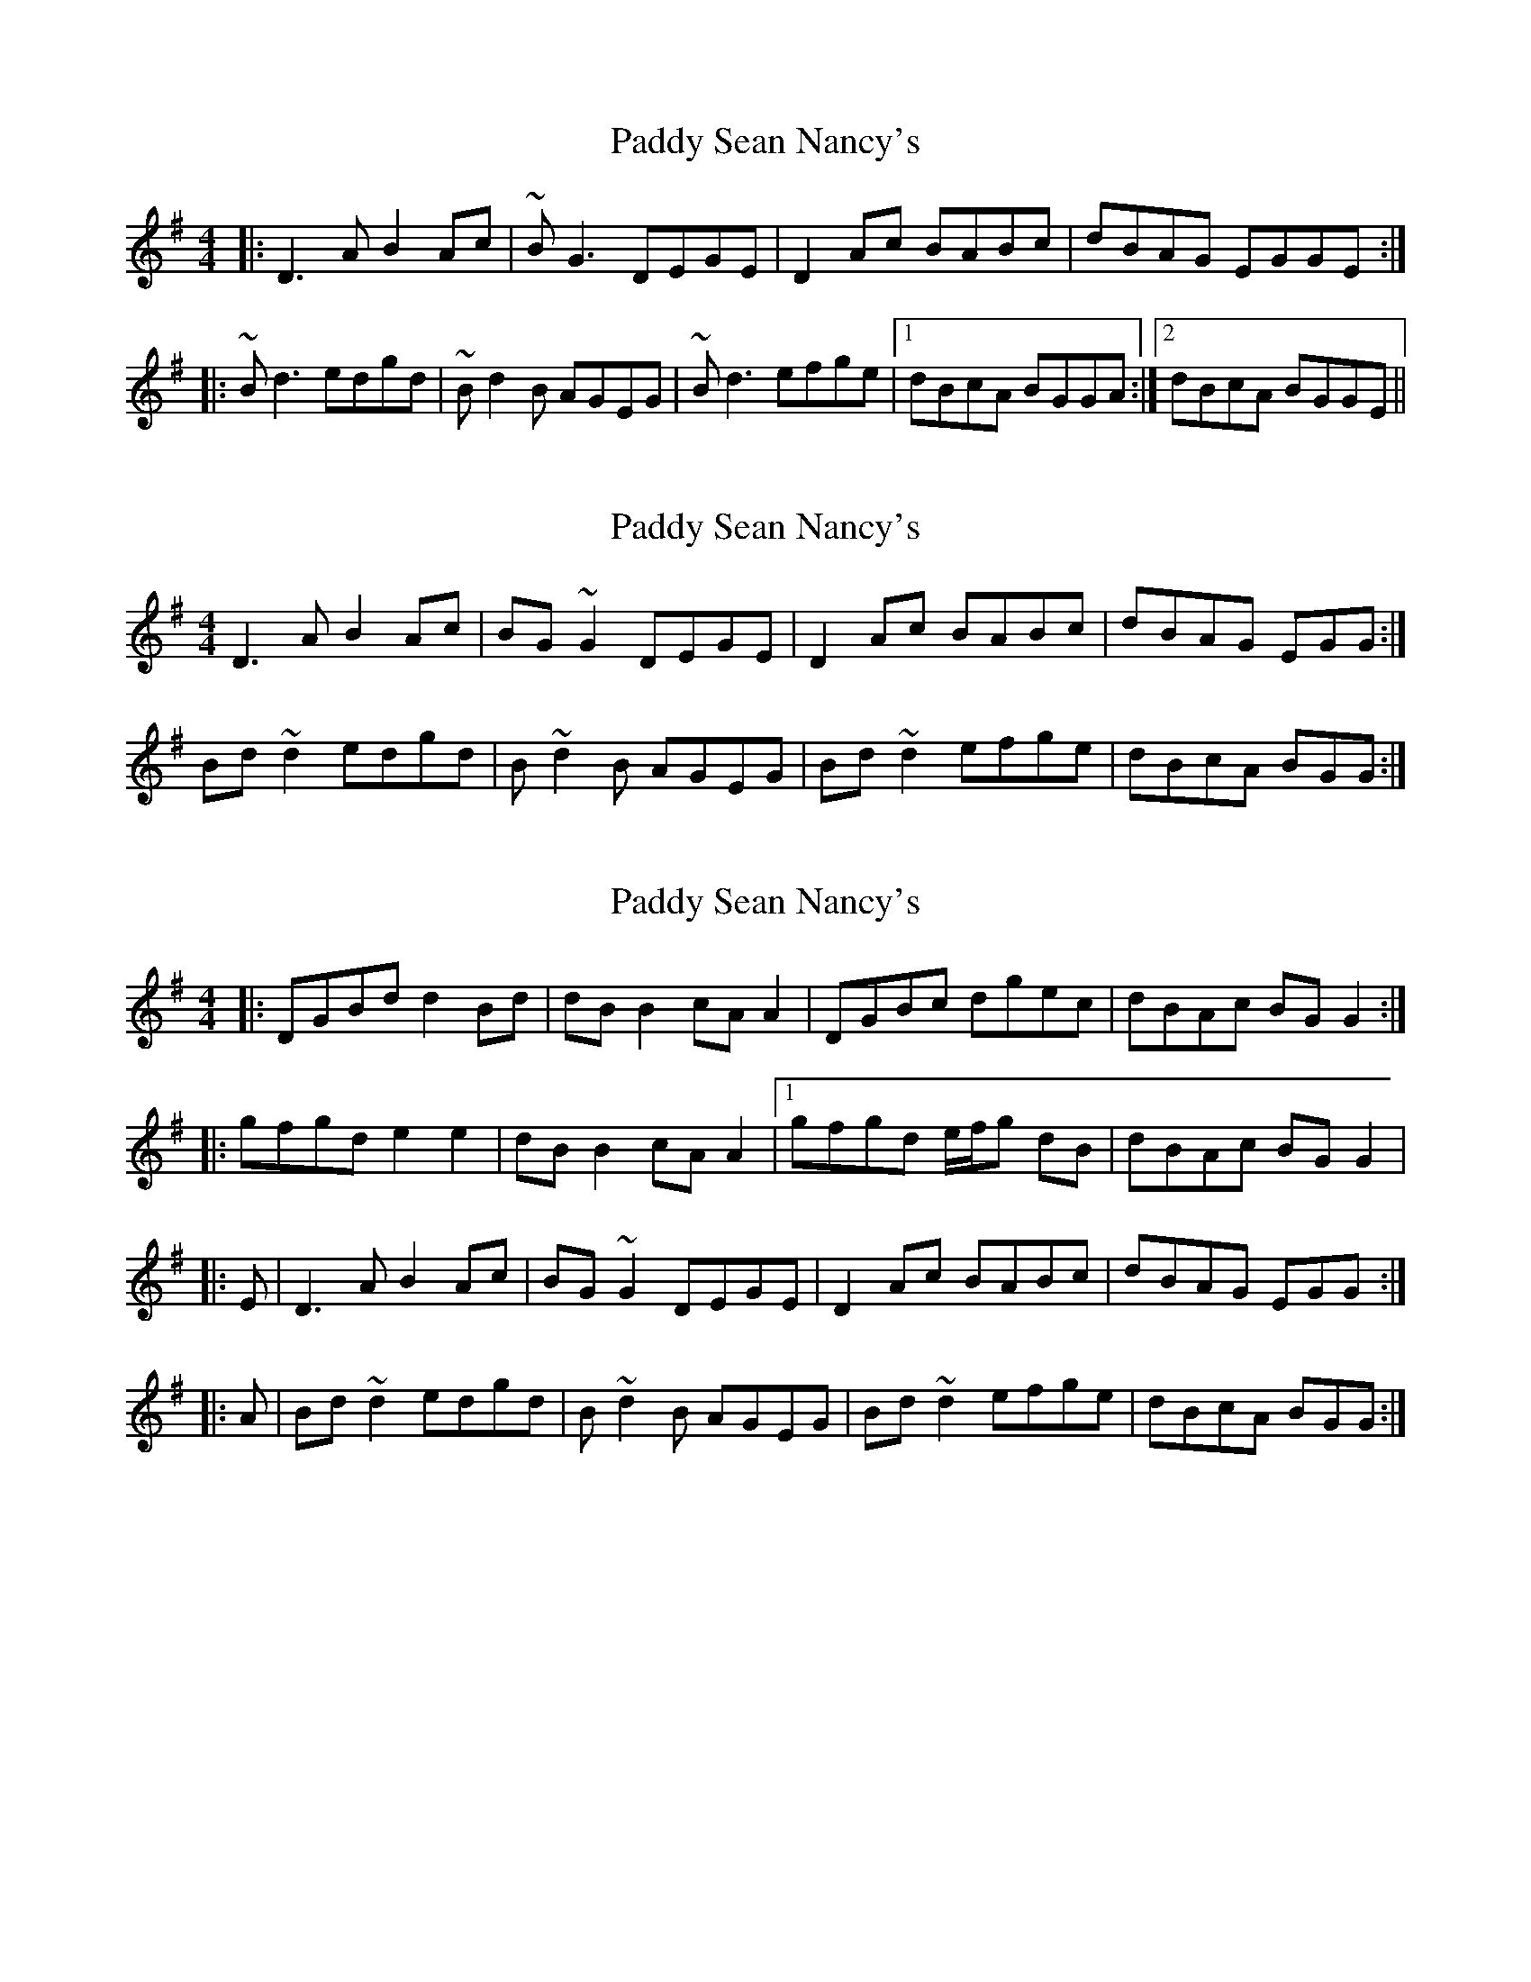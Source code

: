 X: 1
T: Paddy Sean Nancy's
Z: enirehtac
S: https://thesession.org/tunes/10426#setting10426
R: reel
M: 4/4
L: 1/8
K: Gmaj
|: D3A B2 Ac | ~BG3 DEGE | D2Ac BABc |dBAG EGGE :|
|: ~Bd3 edgd | ~Bd2B AGEG |~Bd3 efge |1 dBcA BGGA :|2 dBcA BGGE||
X: 2
T: Paddy Sean Nancy's
Z: ceolachan
S: https://thesession.org/tunes/10426#setting20364
R: reel
M: 4/4
L: 1/8
K: Gmaj
D3 A B2 Ac | BG ~G2 DEGE | D2 Ac BABc |dBAG EGG :|Bd ~d2 edgd | B ~d2 B AGEG | Bd ~d2 efge | dBcA BGG :|
X: 3
T: Paddy Sean Nancy's
Z: ceolachan
S: https://thesession.org/tunes/10426#setting20365
R: reel
M: 4/4
L: 1/8
K: Gmaj
|: DGBd d2 Bd | dB B2 cA A2 | DGBc dgec | dBAc BG G2 :| |: gfgd e2 e2 | dB B2 cA A2 |[1 gfgd e/f/g dB | dBAc BG G2 ||: E | D3 A B2 Ac | BG ~G2 DEGE | D2 Ac BABc |dBAG EGG :||: A | Bd ~d2 edgd | B ~d2 B AGEG | Bd ~d2 efge | dBcA BGG :|

